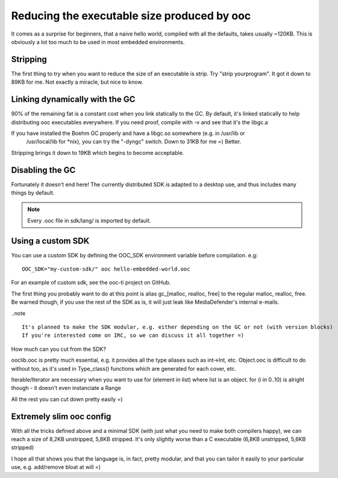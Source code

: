 Reducing the executable size produced by ooc
============================================

It comes as a surprise for beginners, that a naive hello world, compiled with all the defaults,
takes usually ~120KB. This is obviously a lot too much to be used in most embedded environments.

Stripping
---------

The first thing to try when you want to reduce the size of an executable is strip.
Try "strip yourprogram". It got it down to 89KB for me. Not exactly a miracle, but nice to know.

Linking dynamically with the GC
-------------------------------

90% of the remaining fat is a constant cost when you link statically to the GC. By default, it's 
linked statically to help distributing ooc executables everywhere. If you need proof, compile
with -v and see that it's the libgc.a

If you have installed the Boehm GC properly and have a libgc.so somewhere (e.g. in /usr/lib or
 /usr/local/lib for *nix), you can try the "-dyngc" switch. Down to 31KB for me =) Better.

Stripping brings it down to 19KB which begins to become acceptable.

Disabling the GC
----------------

Fortunately it doesn't end here! The currently distributed SDK is adapted to a desktop use, and
thus includes many things by default.

.. note::

    Every .ooc file in sdk/lang/ is imported by default.

Using a custom SDK
------------------
    
You can use a custom SDK by defining the OOC_SDK environment variable before compilation.
e.g::

    OOC_SDK="my-custom-sdk/" ooc hello-embedded-world.ooc
    
For an example of custom sdk, see the ooc-ti project on GitHub.

The first thing you probably want to do at this point is alias gc_[malloc, realloc, free]
to the regular malloc, realloc, free. Be warned though, if you use the rest of the SDK as
is, it will just leak like MediaDefender's internal e-mails.

..note ::

    It's planned to make the SDK modular, e.g. either depending on the GC or not (with version blocks)
    If you're interested come on IRC, so we can discuss it all together =)

How much can you cut from the SDK?

ooclib.ooc is pretty much essential, e.g. it provides all the type aliases such as int->Int, etc.
Object.ooc is difficult to do without too, as it's used in Type_class() functions which are generated
for each cover, etc.

Iterable/Iterator are necessary when you want to use for (element in list) where list is an object.
for (i in 0..10) is alright though - it doesn't even instanciate a Range

All the rest you can cut down pretty easily =)

Extremely slim ooc config
-------------------------

With all the tricks defined above and a minimal SDK (with just what you need to make both compilers happy),
we can reach a size of 8,2KB unstripped, 5,8KB stripped. It's only slightly worse than
a C executable (6,8KB unstripped, 5,6KB stripped)

I hope all that shows you that the language is, in fact, pretty modular, and that you can tailor it
easily to your particular use, e.g. add/remove bloat at will =)





